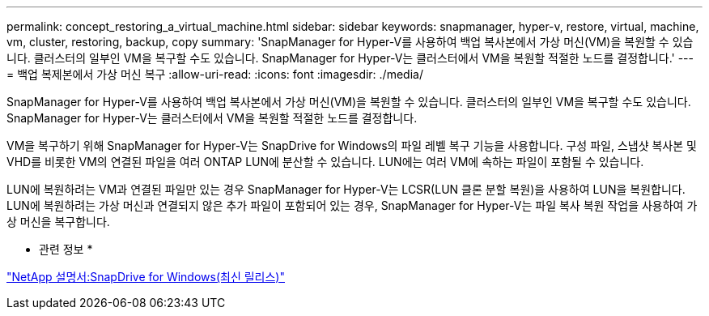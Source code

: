 ---
permalink: concept_restoring_a_virtual_machine.html 
sidebar: sidebar 
keywords: snapmanager, hyper-v, restore, virtual, machine, vm, cluster, restoring, backup, copy 
summary: 'SnapManager for Hyper-V를 사용하여 백업 복사본에서 가상 머신(VM)을 복원할 수 있습니다. 클러스터의 일부인 VM을 복구할 수도 있습니다. SnapManager for Hyper-V는 클러스터에서 VM을 복원할 적절한 노드를 결정합니다.' 
---
= 백업 복제본에서 가상 머신 복구
:allow-uri-read: 
:icons: font
:imagesdir: ./media/


[role="lead"]
SnapManager for Hyper-V를 사용하여 백업 복사본에서 가상 머신(VM)을 복원할 수 있습니다. 클러스터의 일부인 VM을 복구할 수도 있습니다. SnapManager for Hyper-V는 클러스터에서 VM을 복원할 적절한 노드를 결정합니다.

VM을 복구하기 위해 SnapManager for Hyper-V는 SnapDrive for Windows의 파일 레벨 복구 기능을 사용합니다. 구성 파일, 스냅샷 복사본 및 VHD를 비롯한 VM의 연결된 파일을 여러 ONTAP LUN에 분산할 수 있습니다. LUN에는 여러 VM에 속하는 파일이 포함될 수 있습니다.

LUN에 복원하려는 VM과 연결된 파일만 있는 경우 SnapManager for Hyper-V는 LCSR(LUN 클론 분할 복원)을 사용하여 LUN을 복원합니다. LUN에 복원하려는 가상 머신과 연결되지 않은 추가 파일이 포함되어 있는 경우, SnapManager for Hyper-V는 파일 복사 복원 작업을 사용하여 가상 머신을 복구합니다.

* 관련 정보 *

http://mysupport.netapp.com/documentation/productlibrary/index.html?productID=30049["NetApp 설명서:SnapDrive for Windows(최신 릴리스)"]
